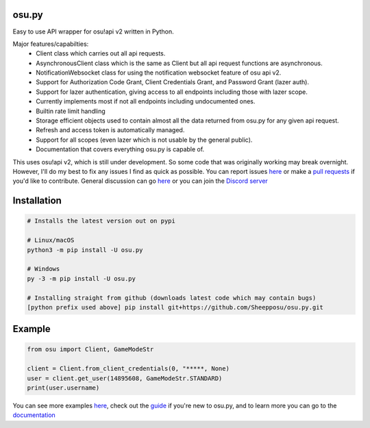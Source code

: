 osu.py
-------

.. image:: https://discordapp.com/api/guilds/836755328493420614/widget.png?style=shield
   :target: https://discord.gg/Z2J6SSRPcE
   :alt: Discord server invite
.. image:: https://img.shields.io/pypi/v/osu.py.svg
   :target: https://pypi.python.org/pypi/osu.py
   :alt: PyPI version info
.. image:: https://static.pepy.tech/personalized-badge/osu-py?period=month&units=international_system&left_color=blue&right_color=brightgreen&left_text=Downloads/month
   :target: https://pepy.tech/project/osu-py
   :alt: Download metric

Easy to use API wrapper for osu!api v2 written in Python.

Major features/capabilties:
 - Client class which carries out all api requests.
 - AsynchronousClient class which is the same as Client but all api request functions are asynchronous.
 - NotificationWebsocket class for using the notification websocket feature of osu api v2.
 - Support for Authorization Code Grant, Client Credentials Grant, and Password Grant (lazer auth).
 - Support for lazer authentication, giving access to all endpoints including those with lazer scope.
 - Currently implements most if not all endpoints including undocumented ones.
 - Builtin rate limit handling
 - Storage efficient objects used to contain almost all the data returned from osu.py for any given api request.
 - Refresh and access token is automatically managed.
 - Support for all scopes (even lazer which is not usable by the general public).
 - Documentation that covers everything osu.py is capable of.
This uses osu!api v2, which is still under development. 
So some code that was originally working may break overnight. 
However, I'll do my best to fix any issues I find as quick as possible. 
You can report issues `here <https://github.com/Sheepposu/osu.py/issues>`_
or make a `pull requests <https://github.com/Sheepposu/osu.py/pulls>`_
if you'd like to contribute. General discussion can go `here <https://github.com/Sheepposu/osu.py/discussions>`_
or you can join the `Discord server <https://discord.gg/Z2J6SSRPcE>`_

Installation
------------

.. code:: sh

    # Installs the latest version out on pypi

    # Linux/macOS
    python3 -m pip install -U osu.py

    # Windows
    py -3 -m pip install -U osu.py

    # Installing straight from github (downloads latest code which may contain bugs)
    [python prefix used above] pip install git+https://github.com/Sheepposu/osu.py.git

Example
-------

.. code:: py

	from osu import Client, GameModeStr

	client = Client.from_client_credentials(0, "*****, None)
	user = client.get_user(14895608, GameModeStr.STANDARD)
	print(user.username)

You can see more examples `here <https://github.com/Sheepposu/osu.py/tree/main/examples>`_, 
check out the `guide <https://osupy.readthedocs.io/en/latest/guide.html>`_ if you're new to osu.py, and 
to learn more you can go to the `documentation <https://osupy.readthedocs.io/en/latest/>`_
